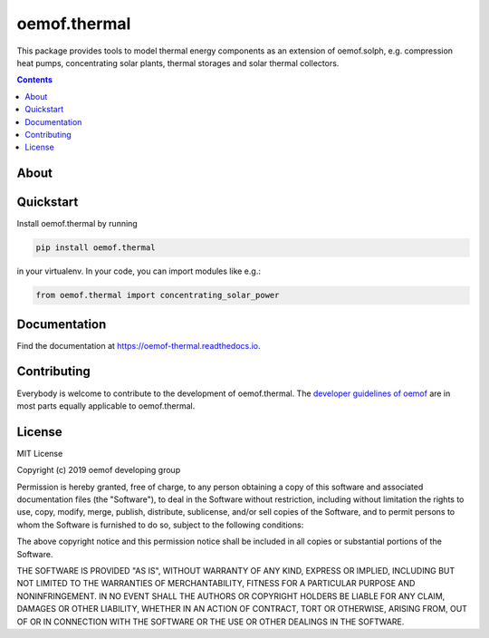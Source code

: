 #############
oemof.thermal
#############

This package provides tools to model thermal energy components as an extension of
oemof.solph, e.g. compression heat pumps, concentrating solar plants, thermal
storages and solar thermal collectors.

.. contents::

About
=====


Quickstart
==========

Install oemof.thermal by running

.. code:: bash

    pip install oemof.thermal

in your virtualenv. In your code, you can import modules like e.g.:

.. code:: python

    from oemof.thermal import concentrating_solar_power


Documentation
=============

Find the documentation at `<https://oemof-thermal.readthedocs.io>`_.

Contributing
============

Everybody is welcome to contribute to the development of oemof.thermal. The `developer
guidelines of oemof <https://oemof.readthedocs.io/en/stable/developing_oemof.html>`_
are in most parts equally applicable to oemof.thermal.

License
=======

MIT License

Copyright (c) 2019 oemof developing group

Permission is hereby granted, free of charge, to any person obtaining a copy
of this software and associated documentation files (the "Software"), to deal
in the Software without restriction, including without limitation the rights
to use, copy, modify, merge, publish, distribute, sublicense, and/or sell
copies of the Software, and to permit persons to whom the Software is
furnished to do so, subject to the following conditions:

The above copyright notice and this permission notice shall be included in all
copies or substantial portions of the Software.

THE SOFTWARE IS PROVIDED "AS IS", WITHOUT WARRANTY OF ANY KIND, EXPRESS OR
IMPLIED, INCLUDING BUT NOT LIMITED TO THE WARRANTIES OF MERCHANTABILITY,
FITNESS FOR A PARTICULAR PURPOSE AND NONINFRINGEMENT. IN NO EVENT SHALL THE
AUTHORS OR COPYRIGHT HOLDERS BE LIABLE FOR ANY CLAIM, DAMAGES OR OTHER
LIABILITY, WHETHER IN AN ACTION OF CONTRACT, TORT OR OTHERWISE, ARISING FROM,
OUT OF OR IN CONNECTION WITH THE SOFTWARE OR THE USE OR OTHER DEALINGS IN THE
SOFTWARE.
